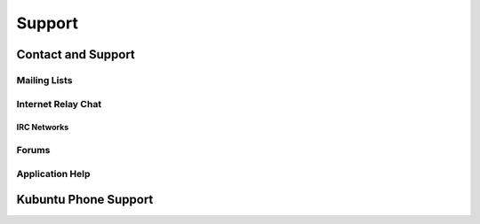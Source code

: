 #########
Support
#########

Contact and Support
--------------------

Mailing Lists
~~~~~~~~~~~~~~

Internet Relay Chat
~~~~~~~~~~~~~~~~~~~~

IRC Networks
`````````````

Forums
~~~~~~~

Application Help
~~~~~~~~~~~~~~~~~

Kubuntu Phone Support
----------------------